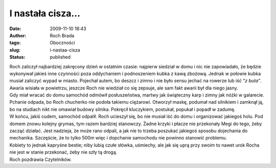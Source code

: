 I nastała cisza…
################
:date: 2009-11-10 18:43
:author: Roch Brada
:tags: Oboczności
:slug: i-nastaa-cisza
:status: published

| Roch zaliczył najbardziej zakręcony dzień w ostatnim czasie: najpierw siedział w domu i nic nie zapowiadało, że będzie wykonywał jakieś inne czynności poza oddychaniem i podnoszeniem kubka z kawą zbożową. Jednak w połowie kubka musiał zaliczyć wypad w miasto. Pojechał autem, bo deszcz i zimno i nie było sensu jechać na rowerze lub iść “\ *z buta”*. Awaria wisiała w powietrzu, jeszcze Roch nie wiedział co się zepsuje, ale sam fakt awarii był dla niego jasny.
| Gdy miał wracać do domu samochód odmówił posłuszeństwa, martwy jak świąteczny karp i zimny jak nóżki w galarecie. Pchanie odpada, bo Roch chucherko nie podoła takiemu ciężarowi. Otworzył maskę, podumał nad silnikiem i zamknął ją, bo na studiach nikt nie omawiał budowy silnika. Pokręcił kluczykiem, postukał, popukał i popadł w zadumę.
| W końcu, jakiś cudem, samochód odpalił. Roch ucieszył się, bo nie musiał iść do domu i organizować jakiegoś holu. Pod domem znowu kolejny grymas, tym razem bardziej stanowczy. Żadne krzyki i płacze nie przekonały Megi do tego, żeby zacząć działać. Jest nadzieja, że może rano odpali, a jak nie to trzeba poszukać jakiegoś sposobu dojechania do mechanika. Szczęście, że to tylko 500m więc i dopchanie samochodu nie powinno stanowić problemu.
| Kobiety to jednak kapryśne bestie; niby lubią czułe słówka, uśmiechy, ale jak się uprą przy swoim to nawet urok Rocha nie jest w stanie przekonać, żeby nie szły tą drogą.
| Roch pozdrawia Czytelników.
